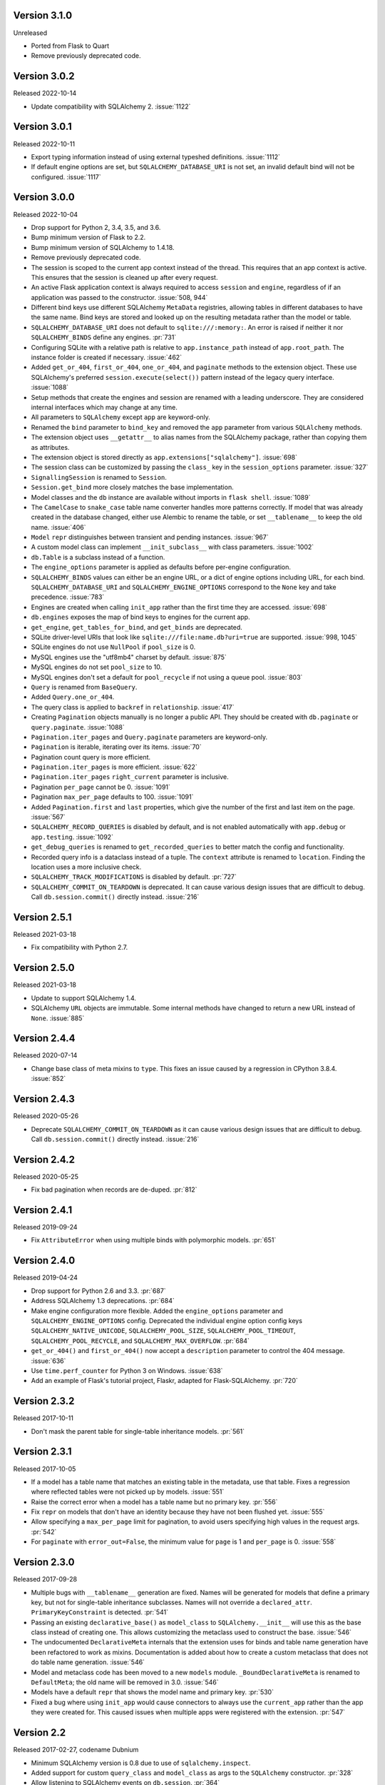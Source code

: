 Version 3.1.0
-------------

Unreleased

-   Ported from Flask to Quart
-   Remove previously deprecated code.


Version 3.0.2
-------------

Released 2022-10-14

-   Update compatibility with SQLAlchemy 2. :issue:`1122`


Version 3.0.1
-------------

Released 2022-10-11

-   Export typing information instead of using external typeshed definitions.
    :issue:`1112`
-   If default engine options are set, but ``SQLALCHEMY_DATABASE_URI`` is not set, an
    invalid default bind will not be configured. :issue:`1117`


Version 3.0.0
-------------

Released 2022-10-04

-   Drop support for Python 2, 3.4, 3.5, and 3.6.
-   Bump minimum version of Flask to 2.2.
-   Bump minimum version of SQLAlchemy to 1.4.18.
-   Remove previously deprecated code.
-   The session is scoped to the current app context instead of the thread. This
    requires that an app context is active. This ensures that the session is cleaned up
    after every request.
-   An active Flask application context is always required to access ``session`` and
    ``engine``, regardless of if an application was passed to the constructor.
    :issue:`508, 944`
-   Different bind keys use different SQLAlchemy ``MetaData`` registries, allowing
    tables in different databases to have the same name. Bind keys are stored and looked
    up on the resulting metadata rather than the model or table.
-   ``SQLALCHEMY_DATABASE_URI`` does not default to ``sqlite:///:memory:``. An error is
    raised if neither it nor ``SQLALCHEMY_BINDS`` define any engines. :pr:`731`
-   Configuring SQLite with a relative path is relative to ``app.instance_path`` instead
    of ``app.root_path``. The instance folder is created if necessary. :issue:`462`
-   Added ``get_or_404``, ``first_or_404``, ``one_or_404``, and ``paginate`` methods to
    the extension object. These use SQLAlchemy's preferred ``session.execute(select())``
    pattern instead of the legacy query interface. :issue:`1088`
-   Setup methods that create the engines and session are renamed with a leading
    underscore. They are considered internal interfaces which may change at any time.
-   All parameters to ``SQLAlchemy`` except ``app`` are keyword-only.
-   Renamed the ``bind`` parameter to ``bind_key`` and removed the ``app`` parameter
    from various ``SQLAlchemy`` methods.
-   The extension object uses ``__getattr__`` to alias names from the SQLAlchemy
    package, rather than copying them as attributes.
-   The extension object is stored directly as ``app.extensions["sqlalchemy"]``.
    :issue:`698`
-   The session class can be customized by passing the ``class_`` key in the
    ``session_options`` parameter. :issue:`327`
-   ``SignallingSession`` is renamed to ``Session``.
-   ``Session.get_bind`` more closely matches the base implementation.
-   Model classes and the ``db`` instance are available without imports in
    ``flask shell``. :issue:`1089`
-   The ``CamelCase`` to ``snake_case`` table name converter handles more patterns
    correctly. If model that was already created in the database changed, either use
    Alembic to rename the table, or set ``__tablename__`` to keep the old name.
    :issue:`406`
-   ``Model`` ``repr`` distinguishes between transient and pending instances.
    :issue:`967`
-   A custom model class can implement ``__init_subclass__`` with class parameters.
    :issue:`1002`
-   ``db.Table`` is a subclass instead of a function.
-   The ``engine_options`` parameter is applied as defaults before per-engine
    configuration.
-   ``SQLALCHEMY_BINDS`` values can either be an engine URL, or a dict of engine options
    including URL, for each bind. ``SQLALCHEMY_DATABASE_URI`` and
    ``SQLALCHEMY_ENGINE_OPTIONS`` correspond to the ``None`` key and take precedence.
    :issue:`783`
-   Engines are created when calling ``init_app`` rather than the first time they are
    accessed. :issue:`698`
-   ``db.engines`` exposes the map of bind keys to engines for the current app.
-   ``get_engine``, ``get_tables_for_bind``, and ``get_binds`` are deprecated.
-   SQLite driver-level URIs that look like ``sqlite:///file:name.db?uri=true`` are
    supported. :issue:`998, 1045`
-   SQLite engines do not use ``NullPool`` if ``pool_size`` is 0.
-   MySQL engines use the "utf8mb4" charset by default. :issue:`875`
-   MySQL engines do not set ``pool_size`` to 10.
-   MySQL engines don't set a default for ``pool_recycle`` if not using a queue pool.
    :issue:`803`
-   ``Query`` is renamed from ``BaseQuery``.
-   Added ``Query.one_or_404``.
-   The query class is applied to ``backref`` in ``relationship``. :issue:`417`
-   Creating ``Pagination`` objects manually is no longer a public API. They should be
    created with ``db.paginate`` or ``query.paginate``. :issue:`1088`
-   ``Pagination.iter_pages`` and ``Query.paginate`` parameters are keyword-only.
-   ``Pagination`` is iterable, iterating over its items. :issue:`70`
-   Pagination count query is more efficient.
-   ``Pagination.iter_pages`` is more efficient. :issue:`622`
-   ``Pagination.iter_pages`` ``right_current`` parameter is inclusive.
-   Pagination ``per_page`` cannot be 0. :issue:`1091`
-   Pagination ``max_per_page`` defaults to 100. :issue:`1091`
-   Added ``Pagination.first`` and ``last`` properties, which give the number of the
    first and last item on the page. :issue:`567`
-   ``SQLALCHEMY_RECORD_QUERIES`` is disabled by default, and is not enabled
    automatically with ``app.debug`` or ``app.testing``. :issue:`1092`
-   ``get_debug_queries`` is renamed to ``get_recorded_queries`` to better match the
    config and functionality.
-   Recorded query info is a dataclass instead of a tuple. The ``context`` attribute is
    renamed to ``location``. Finding the location uses a more inclusive check.
-   ``SQLALCHEMY_TRACK_MODIFICATIONS`` is disabled by default. :pr:`727`
-   ``SQLALCHEMY_COMMIT_ON_TEARDOWN`` is deprecated. It can cause various design issues
    that are difficult to debug. Call ``db.session.commit()`` directly instead.
    :issue:`216`


Version 2.5.1
-------------

Released 2021-03-18

-   Fix compatibility with Python 2.7.


Version 2.5.0
-------------

Released 2021-03-18

-   Update to support SQLAlchemy 1.4.
-   SQLAlchemy ``URL`` objects are immutable. Some internal methods have changed to
    return a new URL instead of ``None``. :issue:`885`


Version 2.4.4
-------------

Released 2020-07-14

-   Change base class of meta mixins to ``type``. This fixes an issue caused by a
    regression in CPython 3.8.4. :issue:`852`


Version 2.4.3
-------------

Released 2020-05-26

-   Deprecate ``SQLALCHEMY_COMMIT_ON_TEARDOWN`` as it can cause various design issues
    that are difficult to debug. Call ``db.session.commit()`` directly instead.
    :issue:`216`


Version 2.4.2
-------------

Released 2020-05-25

-   Fix bad pagination when records are de-duped. :pr:`812`


Version 2.4.1
-------------

Released 2019-09-24

-   Fix ``AttributeError`` when using multiple binds with polymorphic models. :pr:`651`


Version 2.4.0
-------------

Released 2019-04-24

-   Drop support for Python 2.6 and 3.3. :pr:`687`
-   Address SQLAlchemy 1.3 deprecations. :pr:`684`
-   Make engine configuration more flexible. Added the ``engine_options`` parameter and
    ``SQLALCHEMY_ENGINE_OPTIONS`` config. Deprecated the individual engine option config
    keys ``SQLALCHEMY_NATIVE_UNICODE``, ``SQLALCHEMY_POOL_SIZE``,
    ``SQLALCHEMY_POOL_TIMEOUT``, ``SQLALCHEMY_POOL_RECYCLE``, and
    ``SQLALCHEMY_MAX_OVERFLOW``. :pr:`684`
-   ``get_or_404()`` and ``first_or_404()`` now accept a ``description`` parameter to
    control the 404 message. :issue:`636`
-   Use ``time.perf_counter`` for Python 3 on Windows. :issue:`638`
-   Add an example of Flask's tutorial project, Flaskr, adapted for Flask-SQLAlchemy.
    :pr:`720`


Version 2.3.2
-------------

Released 2017-10-11

-   Don't mask the parent table for single-table inheritance models. :pr:`561`


Version 2.3.1
-------------

Released 2017-10-05

-   If a model has a table name that matches an existing table in the metadata, use that
    table. Fixes a regression where reflected tables were not picked up by models.
    :issue:`551`
-   Raise the correct error when a model has a table name but no primary key. :pr:`556`
-   Fix ``repr`` on models that don't have an identity because they have not been
    flushed yet. :issue:`555`
-   Allow specifying a ``max_per_page`` limit for pagination, to avoid users specifying
    high values in the request args. :pr:`542`
-   For ``paginate`` with ``error_out=False``, the minimum value for ``page`` is 1 and
    ``per_page`` is 0. :issue:`558`


Version 2.3.0
-------------

Released 2017-09-28

-   Multiple bugs with ``__tablename__`` generation are fixed. Names will be generated
    for models that define a primary key, but not for single-table inheritance
    subclasses. Names will not override a ``declared_attr``. ``PrimaryKeyConstraint`` is
    detected. :pr:`541`
-   Passing an existing ``declarative_base()`` as ``model_class`` to
    ``SQLAlchemy.__init__`` will use this as the base class instead of creating one.
    This allows customizing the metaclass used to construct the base. :issue:`546`
-   The undocumented ``DeclarativeMeta`` internals that the extension uses for binds and
    table name generation have been refactored to work as mixins. Documentation is added
    about how to create a custom metaclass that does not do table name generation.
    :issue:`546`
-   Model and metaclass code has been moved to a new ``models`` module.
    ``_BoundDeclarativeMeta`` is renamed to ``DefaultMeta``; the old name will be
    removed in 3.0. :issue:`546`
-   Models have a default ``repr`` that shows the model name and primary key. :pr:`530`
-   Fixed a bug where using ``init_app`` would cause connectors to always use the
    ``current_app`` rather than the app they were created for. This caused issues when
    multiple apps were registered with the extension. :pr:`547`


Version 2.2
-----------

Released 2017-02-27, codename Dubnium

-   Minimum SQLAlchemy version is 0.8 due to use of ``sqlalchemy.inspect``.
-   Added support for custom ``query_class`` and ``model_class`` as args to the
    ``SQLAlchemy`` constructor. :pr:`328`
-   Allow listening to SQLAlchemy events on ``db.session``. :pr:`364`
-   Allow ``__bind_key__`` on abstract models. :pr:`373`
-   Allow ``SQLALCHEMY_ECHO`` to be a string. :issue:`409`
-   Warn when ``SQLALCHEMY_DATABASE_URI`` is not set. :pr:`443`
-   Don't let pagination generate invalid page numbers. :issue:`460`
-   Drop support of Flask < 0.10. This means the db session is always tied to the app
    context and its teardown event. :issue:`461`
-   Tablename generation logic no longer accesses class properties unless they are
    ``declared_attr``. :issue:`467`


Version 2.1
-----------

Released 2015-10-23, codename Caesium

-   Table names are automatically generated in more cases, including subclassing mixins
    and abstract models.
-   Allow using a custom MetaData object.
-   Add support for binds parameter to session.


Version 2.0
-----------

Released 2014-08-29, codename Bohrium

-   Changed how the builtin signals are subscribed to skip non-Flask-SQLAlchemy
    sessions. This will also fix the attribute error about model changes not existing.
-   Added a way to control how signals for model modifications are tracked.
-   Made the ``SignallingSession`` a public interface and added a hook for customizing
    session creation.
-   If the ``bind`` parameter is given to the signalling session it will no longer cause
    an error that a parameter is given twice.
-   Added working table reflection support.
-   Enabled autoflush by default.
-   Consider ``SQLALCHEMY_COMMIT_ON_TEARDOWN`` harmful and remove from docs.


Version 1.0
-----------

Released 2013-07-20, codename Aurum

-   Added Python 3.3 support.
-   Dropped Python 2.5 compatibility.
-   Various bugfixes.
-   Changed versioning format to do major releases for each update now.


Version 0.16
------------

-   New distribution format (flask_sqlalchemy).
-   Added support for Flask 0.9 specifics.


Version 0.15
------------

-   Added session support for multiple databases.


Version 0.14
------------

-   Make relative sqlite paths relative to the application root.


Version 0.13
------------

-   Fixed an issue with Flask-SQLAlchemy not selecting the correct binds.


Version 0.12
------------

-   Added support for multiple databases.
-   Expose ``BaseQuery`` as ``db.Query``.
-   Set default ``query_class`` for ``db.relation``, ``db.relationship``, and
    ``db.dynamic_loader`` to ``BaseQuery``.
-   Improved compatibility with Flask 0.7.


Version 0.11
------------

-   Fixed a bug introduced in 0.10 with alternative table constructors.


Version 0.10
------------

-   Added support for signals.
-   Table names are now automatically set from the class name unless overridden.
-   ``Model.query`` now always works for applications directly passed to the
    ``SQLAlchemy`` constructor. Furthermore the property now raises a ``RuntimeError``
    instead of being ``None``.
-   Added session options to constructor.
-   Fixed a broken ``__repr__``.
-   ``db.Table`` is now a factory function that creates table objects. This makes it
    possible to omit the metadata.


Version 0.9
-----------

-   Applied changes to pass the Flask extension approval process.


Version 0.8
-----------

-   Added a few configuration keys for creating connections.
-   Automatically activate connection recycling for MySQL connections.
-   Added support for the Flask testing mode.


Version 0.7
-----------

-   Initial public release
